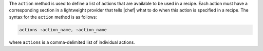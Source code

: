.. The contents of this file are included in multiple topics.
.. This file should not be changed in a way that hinders its ability to appear in multiple documentation sets.


The ``action`` method is used to define a list of actions that are available to be used in a recipe. Each action must have a corresponding section in a lightweight provider that tells |chef| what to do when this action is specified in a recipe. The syntax for the ``action`` method is as follows:

.. code-block:: ruby

   actions :action_name, :action_name

where ``actions`` is a comma-delimited list of individual actions.


